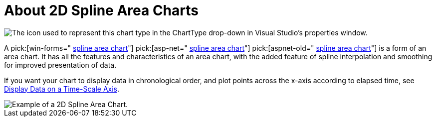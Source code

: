 ﻿////

|metadata|
{
    "name": "chart-about-2d-spline-area-charts",
    "controlName": ["{WawChartName}"],
    "tags": [],
    "guid": "{6C794949-E5C5-461A-A356-B79050AA14C1}",  
    "buildFlags": [],
    "createdOn": "2006-02-03T00:00:00Z"
}
|metadata|
////

= About 2D Spline Area Charts

image::Images/Chart_About_Spline_Area_Charts_01.png[The icon used to represent this chart type in the ChartType drop-down in Visual Studio's properties window.]

A  pick:[win-forms=" link:infragistics4.win.ultrawinchart.v{ProductVersion}~infragistics.ultrachart.shared.styles.charttype.html[spline area chart]"]  pick:[asp-net=" link:infragistics4.webui.ultrawebchart.v{ProductVersion}~infragistics.ultrachart.shared.styles.charttype.html[spline area chart]"]  pick:[aspnet-old=" link:infragistics4.webui.ultrawebchart.v{ProductVersion}~infragistics.ultrachart.shared.styles.charttype.html[spline area chart]"]  is a form of an area chart. It has all the features and characteristics of an area chart, with the added feature of spline interpolation and smoothing for improved presentation of data.

If you want your chart to display data in chronological order, and plot points across the x-axis according to elapsed time, see link:chart-display-data-on-a-time-scale-axis.html[Display Data on a Time-Scale Axis].

image::Images/Chart_Spline_Area_Chart_01.png[Example of a 2D Spline Area Chart.]